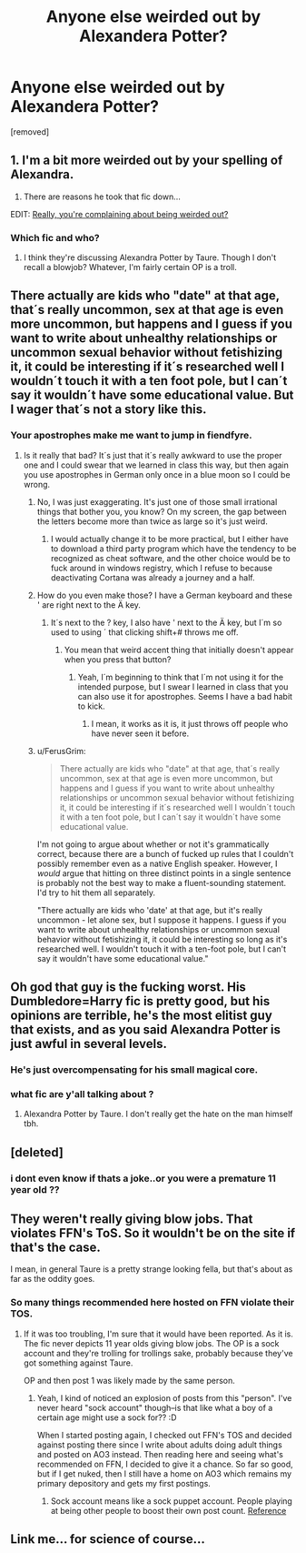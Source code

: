 #+TITLE: Anyone else weirded out by Alexandera Potter?

* Anyone else weirded out by Alexandera Potter?
:PROPERTIES:
:Score: 6
:DateUnix: 1518204326.0
:DateShort: 2018-Feb-09
:FlairText: Discussion
:END:
[removed]


** 1. I'm a bit more weirded out by your spelling of Alexandra.

2. There are reasons he took that fic down...

EDIT: [[https://www.reddit.com/r/HPfanfiction/comments/7wga2j/which_character_would_you_have_sex_with/][Really, you're complaining about being weirded out?]]
:PROPERTIES:
:Author: yarglethatblargle
:Score: 9
:DateUnix: 1518209810.0
:DateShort: 2018-Feb-10
:END:

*** Which fic and who?
:PROPERTIES:
:Author: viol8er
:Score: 1
:DateUnix: 1518210351.0
:DateShort: 2018-Feb-10
:END:

**** I think they're discussing Alexandra Potter by Taure. Though I don't recall a blowjob? Whatever, I'm fairly certain OP is a troll.
:PROPERTIES:
:Author: yarglethatblargle
:Score: 4
:DateUnix: 1518210536.0
:DateShort: 2018-Feb-10
:END:


** There actually are kids who "date" at that age, that´s really uncommon, sex at that age is even more uncommon, but happens and I guess if you want to write about unhealthy relationships or uncommon sexual behavior without fetishizing it, it could be interesting if it´s researched well I wouldn´t touch it with a ten foot pole, but I can´t say it wouldn´t have some educational value. But I wager that´s not a story like this.
:PROPERTIES:
:Author: pornomancer90
:Score: 6
:DateUnix: 1518206425.0
:DateShort: 2018-Feb-09
:END:

*** Your apostrophes make me want to jump in fiendfyre.
:PROPERTIES:
:Author: AutumnSouls
:Score: 11
:DateUnix: 1518206501.0
:DateShort: 2018-Feb-09
:END:

**** Is it really that bad? It´s just that it´s really awkward to use the proper one and I could swear that we learned in class this way, but then again you use apostrophes in German only once in a blue moon so I could be wrong.
:PROPERTIES:
:Author: pornomancer90
:Score: 1
:DateUnix: 1518207051.0
:DateShort: 2018-Feb-09
:END:

***** No, I was just exaggerating. It's just one of those small irrational things that bother you, you know? On my screen, the gap between the letters become more than twice as large so it's just weird.
:PROPERTIES:
:Author: AutumnSouls
:Score: 7
:DateUnix: 1518207335.0
:DateShort: 2018-Feb-09
:END:

****** I would actually change it to be more practical, but I either have to download a third party program which have the tendency to be recognized as cheat software, and the other choice would be to fuck around in windows registry, which I refuse to because deactivating Cortana was already a journey and a half.
:PROPERTIES:
:Author: pornomancer90
:Score: 1
:DateUnix: 1518208247.0
:DateShort: 2018-Feb-10
:END:


***** How do you even make those? I have a German keyboard and these ' are right next to the Ä key.
:PROPERTIES:
:Author: Hellstrike
:Score: 1
:DateUnix: 1518208068.0
:DateShort: 2018-Feb-09
:END:

****** It´s next to the ? key, I also have ' next to the Ä key, but I´m so used to using ´ that clicking shift+# throws me off.
:PROPERTIES:
:Author: pornomancer90
:Score: 3
:DateUnix: 1518208657.0
:DateShort: 2018-Feb-10
:END:

******* You mean that weird accent thing that initially doesn't appear when you press that button?
:PROPERTIES:
:Author: Hellstrike
:Score: 1
:DateUnix: 1518208731.0
:DateShort: 2018-Feb-10
:END:

******** Yeah, I´m beginning to think that I´m not using it for the intended purpose, but I swear I learned in class that you can also use it for apostrophes. Seems I have a bad habit to kick.
:PROPERTIES:
:Author: pornomancer90
:Score: 3
:DateUnix: 1518209017.0
:DateShort: 2018-Feb-10
:END:

********* I mean, it works as it is, it just throws off people who have never seen it before.
:PROPERTIES:
:Author: Averant
:Score: 1
:DateUnix: 1518215012.0
:DateShort: 2018-Feb-10
:END:


***** u/FerusGrim:
#+begin_quote
  There actually are kids who "date" at that age, that´s really uncommon, sex at that age is even more uncommon, but happens and I guess if you want to write about unhealthy relationships or uncommon sexual behavior without fetishizing it, it could be interesting if it´s researched well I wouldn´t touch it with a ten foot pole, but I can´t say it wouldn´t have some educational value.
#+end_quote

I'm not going to argue about whether or not it's grammatically correct, because there are a bunch of fucked up rules that I couldn't possibly remember even as a native English speaker. However, I /would/ argue that hitting on three distinct points in a single sentence is probably not the best way to make a fluent-sounding statement. I'd try to hit them all separately.

"There actually are kids who 'date' at that age, but it's really uncommon - let alone sex, but I suppose it happens. I guess if you want to write about unhealthy relationships or uncommon sexual behavior without fetishizing it, it could be interesting so long as it's researched well. I wouldn't touch it with a ten-foot pole, but I can't say it wouldn't have some educational value."
:PROPERTIES:
:Author: FerusGrim
:Score: 1
:DateUnix: 1518227582.0
:DateShort: 2018-Feb-10
:END:


** Oh god that guy is the fucking worst. His Dumbledore=Harry fic is pretty good, but his opinions are terrible, he's the most elitist guy that exists, and as you said Alexandra Potter is just awful in several levels.
:PROPERTIES:
:Author: Seenu1
:Score: 6
:DateUnix: 1518205933.0
:DateShort: 2018-Feb-09
:END:

*** He's just overcompensating for his small magical core.
:PROPERTIES:
:Author: Ch1pp
:Score: 2
:DateUnix: 1518219457.0
:DateShort: 2018-Feb-10
:END:


*** what fic are y'all talking about ?
:PROPERTIES:
:Author: _Reborn_
:Score: 1
:DateUnix: 1518207461.0
:DateShort: 2018-Feb-09
:END:

**** Alexandra Potter by Taure. I don't really get the hate on the man himself tbh.
:PROPERTIES:
:Author: AutumnSouls
:Score: 6
:DateUnix: 1518208809.0
:DateShort: 2018-Feb-10
:END:


** [deleted]
:PROPERTIES:
:Score: 2
:DateUnix: 1518210540.0
:DateShort: 2018-Feb-10
:END:

*** i dont even know if thats a joke..or you were a premature 11 year old ??
:PROPERTIES:
:Author: natus92
:Score: 1
:DateUnix: 1518223138.0
:DateShort: 2018-Feb-10
:END:


** They weren't really giving blow jobs. That violates FFN's ToS. So it wouldn't be on the site if that's the case.

I mean, in general Taure is a pretty strange looking fella, but that's about as far as the oddity goes.
:PROPERTIES:
:Author: aKahnife
:Score: 0
:DateUnix: 1518212158.0
:DateShort: 2018-Feb-10
:END:

*** So many things recommended here hosted on FFN violate their TOS.
:PROPERTIES:
:Author: jenorama_CA
:Score: 4
:DateUnix: 1518212750.0
:DateShort: 2018-Feb-10
:END:

**** If it was too troubling, I'm sure that it would have been reported. As it is. The fic never depicts 11 year olds giving blow jobs. The OP is a sock account and they're trolling for trollings sake, probably because they've got something against Taure.

OP and then post 1 was likely made by the same person.
:PROPERTIES:
:Author: aKahnife
:Score: 8
:DateUnix: 1518213103.0
:DateShort: 2018-Feb-10
:END:

***** Yeah, I kind of noticed an explosion of posts from this "person". I've never heard "sock account" though--is that like what a boy of a certain age might use a sock for?? :D

When I started posting again, I checked out FFN's TOS and decided against posting there since I write about adults doing adult things and posted on AO3 instead. Then reading here and seeing what's recommended on FFN, I decided to give it a chance. So far so good, but if I get nuked, then I still have a home on AO3 which remains my primary depository and gets my first postings.
:PROPERTIES:
:Author: jenorama_CA
:Score: 3
:DateUnix: 1518213462.0
:DateShort: 2018-Feb-10
:END:

****** Sock account means like a sock puppet account. People playing at being other people to boost their own post count. [[https://www.wikihow.com/Recognize-an-Internet-Sockpuppet][Reference]]
:PROPERTIES:
:Author: aKahnife
:Score: 2
:DateUnix: 1518215901.0
:DateShort: 2018-Feb-10
:END:


** Link me... for science of course...
:PROPERTIES:
:Author: moomoogoat
:Score: 0
:DateUnix: 1518212033.0
:DateShort: 2018-Feb-10
:END:
